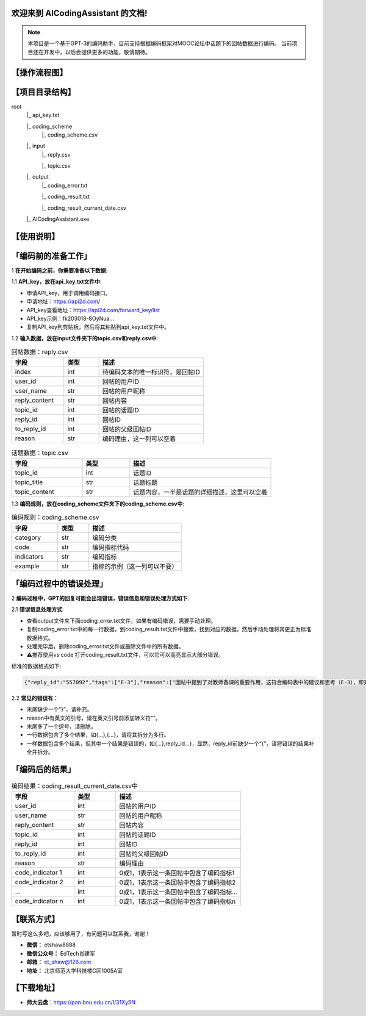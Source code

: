 欢迎来到 AICodingAssistant 的文档!
^^^^^^^^

.. **Lumache** (/lu'make/) is a Python library for cooks and food lovers
.. that creates recipes mixing random ingredients.
.. It pulls data from the `Open Food Facts database <https://world.openfoodfacts.org/>`_
.. and offers a *simple* and *intuitive* API.

.. Check out the :doc:`usage` section for further information, including
.. how to :ref:`installation` the project.


.. note::

   本项目是一个基于GPT-3的编码助手，目前支持根据编码框架对MOOC论坛中话题下的回帖数据进行编码。  
   当前项目还在开发中，以后会提供更多的功能，敬请期待。  


【操作流程图】
^^^^^^^^

.. image:: ./_static/images/structure.jpg
   :alt: Structure
   :align: center

【项目目录结构】
^^^^^^^^

root
   |_ api_key.txt

   |_ coding_scheme
      |_ coding_scheme.csv
   |_ input
      |_ reply.csv

      |_ topic.csv
   |_ output
      |_ coding_error.txt

      |_ coding_result.txt

      |_ coding_result_current_date.csv
   |_ AICodingAssistant.exe

【使用说明】
^^^^^^^^

「编码前的准备工作」
^^^^^^^^

1 **在开始编码之前，你需要准备以下数据**: 

1.1 **API_key，放在api_key.txt文件中**: 

- 申请API_key，用于调用编码接口。

- 申请地址：https://api2d.com/

- API_key查看地址：https://api2d.com/forward_key/list

- API_key示例：fk203018-8OyNua...

- 复制API_key到剪贴板，然后将其粘贴到api_key.txt文件中。

1.2 **输入数据，放在input文件夹下的topic.csv和reply.csv中**:

.. csv-table:: 回帖数据：reply.csv
   :align: left
   :header: "字段", "类型", "描述"
   :widths: 15, 10, 30

   "index", int, "待编码文本的唯一标识符，是回帖ID"
   "user_id", int, "回帖的用户ID"
   "user_name", str, "回帖的用户昵称"
   "reply_content", str, "回帖内容"
   "topic_id", int, "回帖的话题ID"
   "reply_id", int, "回帖ID"
   "to_reply_id", int, "回帖的父级回帖ID"
   "reason", str, "编码理由，这一列可以空着"

.. csv-table:: 话题数据：topic.csv
   :align: left
   :header: "字段", "类型", "描述"
   :widths: 15, 10, 30

   "topic_id", int, "话题ID"
   "topic_title", str, "话题标题"
   "topic_content", str, "话题内容，一半是话题的详细描述，这里可以空着"

1.3 **编码规则，放在coding_scheme文件夹下的coding_scheme.csv中**:

.. csv-table:: 编码规则：coding_scheme.csv
   :align: left
   :header: "字段", "类型", "描述"
   :widths: 15, 10, 30

   "category", str, "编码分类"
   "code", str, "编码指标代码"
   "indicators", str, "编码指标"
   "example", str, "指标的示例（这一列可以不要）"


「编码过程中的错误处理」
^^^^^^^^

2 **编码过程中，GPT的回复可能会出现错误，错误信息和错误处理方式如下**: 

2.1 **错误信息处理方式**:

- 查看output文件夹下面coding_error.txt文件，如果有编码错误，需要手动处理。

- 复制coding_error.txt中的每一行数据，到coding_result.txt文件中搜索，找到对应的数据，然后手动处理将其更正为标准数据格式。

- 处理完毕后，删除coding_error.txt文件或删除文件中的所有数据。

- ⚠️推荐使用vs code 打开coding_result.txt文件，可以它可以高亮显示大部分错误。

标准的数据格式如下:

.. code-block:: console

   {"reply_id":"557092","tags":["E-3"],"reason":["回帖中提到了对教师备课的重要作用，这符合编码表中的建议和思考（E-3），即对建议进行考虑"]}


2.2 **常见的错误有：**

- 末尾缺少一个“}”，请补充。

- reason中有英文的引号，请在英文引号前添加转义符“\”。

- 末尾多了一个逗号，请删除。

- 一行数据包含了多个结果，如{...},{...}，请将其拆分为多行。

- 一样数据包含多个结果，但其中一个结果是错误的，如{...},reply_id...}，显然，reply_id前缺少一个“{”，请将错误的结果补全并拆分。


「编码后的结果」
^^^^^^^^

.. csv-table:: 编码结果：coding_result_current_date.csv中
   :align: left
   :header: "字段", "类型", "描述"
   :widths: 15, 10, 30

   "user_id", int, "回帖的用户ID"
   "user_name", str, "回帖的用户昵称"
   "reply_content", str, "回帖内容"
   "topic_id", int, "回帖的话题ID"
   "reply_id", int, "回帖ID"
   "to_reply_id", int, "回帖的父级回帖ID"
   "reason", str, "编码理由"
   "code_indicator 1", int, "0或1，1表示这一条回帖中包含了编码指标1"
   "code_indicator 2", int, "0或1，1表示这一条回帖中包含了编码指标2"
   "...", int, "0或1，1表示这一条回帖中包含了编码指标..."
   "code_indicator n", int, "0或1，1表示这一条回帖中包含了编码指标n"


【联系方式】
^^^^^^^^
暂时写这么多吧，应该够用了，有问题可以联系我，谢谢！

- **微信：** etshaw8888

- **微信公众号：** EdTech肖建军

- **邮箱：** et_shaw@126.com

- **地址：** 北京师范大学科技楼C区1005A室


【下载地址】
^^^^^^^^

- **师大云盘**：https://pan.bnu.edu.cn/l/31Xy5N